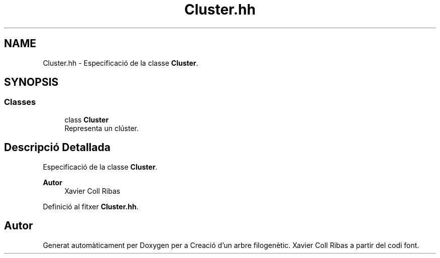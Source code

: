 .TH "Cluster.hh" 3 "Dc Mai 20 2020" "Version v6.3 19/05/2020" "Creació d'un arbre filogenètic. Xavier Coll Ribas" \" -*- nroff -*-
.ad l
.nh
.SH NAME
Cluster.hh \- Especificació de la classe \fBCluster\fP\&.  

.SH SYNOPSIS
.br
.PP
.SS "Classes"

.in +1c
.ti -1c
.RI "class \fBCluster\fP"
.br
.RI "Representa un clúster\&. "
.in -1c
.SH "Descripció Detallada"
.PP 
Especificació de la classe \fBCluster\fP\&. 


.PP
\fBAutor\fP
.RS 4
Xavier Coll Ribas 
.RE
.PP

.PP
Definició al fitxer \fBCluster\&.hh\fP\&.
.SH "Autor"
.PP 
Generat automàticament per Doxygen per a Creació d'un arbre filogenètic\&. Xavier Coll Ribas a partir del codi font\&.
